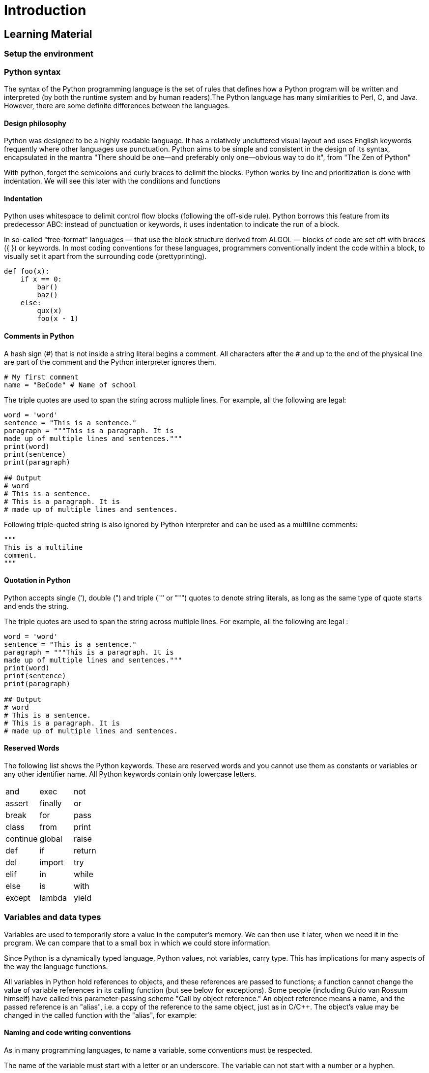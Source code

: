 = Introduction

== Learning Material

=== Setup the environment

// TODO: Speak about the difference between Python 2 and Python 3.

=== Python syntax

The syntax of the Python programming language is the set of rules that defines
how a Python program will be written and interpreted (by both the runtime system
and by human readers).The Python language has many similarities to Perl, C, and
Java. However, there are some definite differences between the languages.

==== Design philosophy

Python was designed to be a highly readable language. It has a relatively
uncluttered visual layout and uses English keywords frequently where other
languages use punctuation. Python aims to be simple and consistent in the design
of its syntax, encapsulated in the mantra "There should be one—and preferably
only one—obvious way to do it", from "The Zen of Python"

With python, forget the semicolons and curly braces to delimit the blocks.
Python works by line and prioritization is done with indentation.  We will see
this later with the conditions and functions

==== Indentation

Python uses whitespace to delimit control flow blocks (following the off-side
rule). Python borrows this feature from its predecessor ABC: instead of
punctuation or keywords, it uses indentation to indicate the run of a block.

In so-called "free-format" languages — that use the block structure derived from
ALGOL — blocks of code are set off with braces ({ }) or keywords. In most coding
conventions for these languages, programmers conventionally indent the code
within a block, to visually set it apart from the surrounding code
(prettyprinting).

[source,python]
----
def foo(x):
    if x == 0:
        bar()
        baz()
    else:
        qux(x)
        foo(x - 1)
----

==== Comments in Python

A hash sign (#) that is not inside a string literal begins a comment. All
characters after the # and up to the end of the physical line are part of the
comment and the Python interpreter ignores them.

[source,python]
----
# My first comment 
name = "BeCode" # Name of school
----

The triple quotes are used to span the string across multiple lines. For
example, all the following are legal:

[source,python]
----
word = 'word'
sentence = "This is a sentence."
paragraph = """This is a paragraph. It is
made up of multiple lines and sentences."""
print(word)
print(sentence)
print(paragraph)

## Output
# word
# This is a sentence.
# This is a paragraph. It is
# made up of multiple lines and sentences.
----

Following triple-quoted string is also ignored by Python interpreter and can be
used as a multiline comments:

[source,python]
----
"""
This is a multiline
comment.
"""
----

==== Quotation in Python

Python accepts single ('), double (") and triple (''' or """) quotes to denote
string literals, as long as the same type of quote starts and ends the string.

The triple quotes are used to span the string across multiple lines. For
example, all the following are legal :

[source,python]
----
word = 'word'
sentence = "This is a sentence."
paragraph = """This is a paragraph. It is
made up of multiple lines and sentences."""
print(word)
print(sentence)
print(paragraph)

## Output
# word
# This is a sentence.
# This is a paragraph. It is
# made up of multiple lines and sentences.
----

==== Reserved Words

The following list shows the Python keywords. These are reserved words and you
cannot use them as constants or variables or any other identifier name. All
Python keywords contain only lowercase letters.

|===
| and | exec | not
| assert | finally | or
| break | for | pass
| class | from | print
| continue | global | raise
| def | if | return
| del | import | try
| elif | in | while
| else | is | with
| except | lambda | yield
|===

=== Variables and data types

Variables are used to temporarily store a value in the computer's memory. We can
then use it later, when we need it in the program. We can compare that to a
small box in which we could store information.

Since Python is a dynamically typed language, Python values, not variables,
carry type. This has implications for many aspects of the way the language
functions.

All variables in Python hold references to objects, and these references are
passed to functions; a function cannot change the value of variable references
in its calling function (but see below for exceptions). Some people (including
Guido van Rossum himself) have called this parameter-passing scheme "Call by
object reference." An object reference means a name, and the passed reference is
an "alias", i.e. a copy of the reference to the same object, just as in C/C++.
The object's value may be changed in the called function with the "alias", for
example:

==== Naming and code writing conventions

As in many programming languages, to name a variable, some conventions must be
respected.

The name of the variable must start with a letter or an underscore. The variable
can not start with a number or a hyphen.

[source,python]
----
## Bad examples (do not do this):
2Name = "James" 
-name = "James"

## Good examples (do this):
name = "James" 
_name = "James"
----

Never put space between words. You can use multiple naming conventions. Camel
Case, Pascal Case, underscore case, etc ... Whatever you choose, keep it for the
whole project.

[source,python]
----
## Bad example (do not do this):
My name = "Odile"

## Good example (do this):
myName = "Odile" 
MyName = "Odile"
my_name = "Odile"
----

No accents on the names of variables. Use only English

[source,python]
----
## Bad example (do not do this):
prénom = "Odile"

## Good example (do this):
firstName = "Odile"
----

Always give an explicit name to the variable.

[source,python]
----
## Bad example (do not do this):
a = "Odile" 
fstnme = "Odile"

## Good example (do this):
firstName = "Odile" 
magicPotion = 42
----

==== Numbers

Python supports two types of numbers - integers and floating point numbers. (It
also supports complex numbers, which will not be explained in this tutorial).

To define an integer, use the following syntax:

[source,python]
----
myint = 7
print(myint)
----

To define a floating point number, you may use one of the following notations:

[source,python]
----
myfloat = 7.0
print(myfloat)
myfloat = float(7)
print(myfloat)
----

==== Strings

Strings are defined either with a single quote or a double quotes.

[source,python]
----
mystring = 'hello'
print(mystring)
mystring = "hello"
print(mystring)
----

The difference between the two is that using double quotes makes it easy to
include apostrophes (whereas these would terminate the string if using single
quotes)

[source,python]
----
mystring = "Don't worry about apostrophes"
print(mystring)
----

There are additional variations on defining strings that make it easier to
include things such as carriage returns, backslashes and Unicode characters.

Simple operators can be executed on numbers and strings:

[source,python]
----
one = 1
two = 2
three = one + two
print(three)

hello = "hello"
world = "world"
helloworld = hello + " " + world
print(helloworld)
----

Assignments can be done on more than one variable "simultaneously" on the same
line like this

[source,python]
----
a, b = 3, 4
print(a,b)
----

Mixing operators between numbers and strings is not supported:

[source,python]
----
# This will not work!
one = 1
two = 2
hello = "hello"

print(one + two + hello)
----

To format the text, you can use the format() method in the class string

[source,python]
----
lastName = "Bond"
firstName = "James"
text = "My name is {}, {} {}.".format(lastName, firstName, lastName)
print(text)
----

Another example. Replace the value of the variable age with your age and the
variable firstname with your First name.

[source,python]
----
age = "34"
firstName ="Chrysanthi"
text = "Hello, my name is {} and i am {}".format(firstName, age)
print(text)
----

==== Data types

Since Python is a high-level language, it has a dynamic variable typing. By
dynamics, understand that it is the computer that deals with defining what type
of variable should be used. To be perfectly accurate, it is not the variable
that is typed (unlike Java) but its content

In java we declare a variable like this: `String fisrtName = "James"`

We define the type of variable ourselves. With python we declare a variable like
this: `firstName = "James"`

And so, it's python that will define what type will be used.

[source,python]
----
firstName = "James" # String
lastName = "Bond"  # String
age = 39  # Integer
weigth = 81.56 # Float
doubleAgent = True # Boolean
login = "007" # String
agent = [firstName, lastName, age, weigth, doubleAgent, login] # List
print(agent)

## Output: ['James', 'Bond', 39, 81.56, True, '007']
----

Here is a not limited list of the types we use most often. These are the most
frequently used. For tuples, dictionaries and sets we'll see them later

|===
| Name | Type | Description

| Integers
| INT
| Whole numbers, such as : *1*, *67*, *5000*

| Floating point
| FLOAT
| Decimal point numbers, such as : *1.89*, *0.67*, *9.99999*

| Strings
| STR
| Ordered sequence of characters : *"Hello"*, *"10"*

| Lists
| LIST
| Ordered sequence of objects : *["hello", 10, 56.89]*

| Dictionaries
| DICT
| Unordered (Key : Value) pairs : *{"Key1": value, "name" : "Peter}*

| Tuples
| TUPLE
| Ordered sequence of objects (immutable) : *["hello", 10, 56.89]*

| Sets
| SET
| Unordered collections of unique objects : *{1,2}*

| Booleans
| BOOL
| Logical value : *True* or *False*
|===

There is a native python function that allows you to know what type of data you
have. This is the type() function

[source,python]
----
print(firstName, type(firstName))
print(lastName, type(lastName))
print(age, type(age))
print(weigth, type(weigth))
print(agent, type(agent))
----

If you want to specify the data type, you can use the following constructor
functions

[%header]
|===
| Example | Data type

| `x = str("Hello World")`
| _STR_

| `x = int(20)`
| _INT_

| `x = float(20.5)`
| _FLOAT_

| `x = complex(1j)`
| _COMPLEX_

| `x = list(("apple", "banana", "cherry"))`
| _LIST_

| `x = tuple(("apple", "banana", "cherry"))`
| _TUPLE_

| `x = range(6)`
| _RANGE_

| `x = dict(name="John", age=36)`
| _DICT_

| `x = set(("apple", "banana", "cherry"))`
| _SET_

| `x = frozenset(("apple", "banana", "cherry"))`
| _FROZENSET_

| `x = bool(5)`
| _BOOL_

| `x = bytes(5)`
| _BYTES_

| `x = bytearray(5)`
| BYTEARRAY

| `x = memoryview(bytes(5))	`
| _MEMORYVIEW_
|===

You can also convert from one type to another with the same functions, for
example:

[source,python]
----
x = 1 # int
y = 2.8 # float
z = 1j # complex

#convert from int to float:
a = float(x)

#convert from float to int:
b = int(y)

#convert from int to complex:
c = complex(x)

print(a)
print(b)
print(c)

print(type(a))
print(type(b))
print(type(c))
----

=== Basic operators

==== Arithmetic operators

Arithmetic Operators perform various arithmetic calculations like addition,
subtraction, multiplication, division, %modulus, exponent, etc. There are
various methods for arithmetic calculation in Python : you can use the eval
function or declare variable & calculate, or call functions.

[%header]
|===
| Operator | Description

| `+`
| Adds values on either side of the operator.

| `-`
| Subtracts right hand operand from left hand operand.

| `*`
| Multiplies values on either side of the operator

| `/`
| Divides left hand operand by right hand operand

| `%`
| Divides left hand operand by right hand operand

| `**`
| Performs exponential (power) calculation on operators

| `//`
| Floor Division - The division of operands where the result is the quotient in
which the digits after the decimal point are removed. But if one of the operands
is negative, the result is floored, i.e., rounded away from zero (towards
negative infinity) −
|===

[source,python]
----
## Example

## We begin by creating two variables and assign two values to them.
a = 10 
b = 20

## Addition
add = a + b
print(add) # Output: 30

## Subtraction
sub = b - a
print(sub) # Output: 10

## Multiplication
multi = a * b
print(multi) # Output: 200

## Division (in this case Python will return a FLOAT)
div = b / a
print(div) # Output: 2.0

## Floor division
floorDiv = b // a
print(floorDiv) # Output: 2

## Modulus
modulus = b % a
print("modulus :", modulus) # Output: 0
modulus2 = 21 % 2
print("modulus2 :", modulus2) # Output: 1 

## Exponent
exp = a**2
print(exp) # Output: 100
----

==== Comparison operators

These operators compare the values on either side of the operands and determine
the relation between them. It is also referred as relational operators. Various
comparison operators are ( ==, != , <>, >,<=, etc)

[%header]
|===
| Operator | Description

| `==`
| If the values of two operands are equal, then the condition becomes true.

| `!=`
| If values of two operands are not equal, then condition becomes true.

| `>`
| If the value of left operand is greater than the value of right operand, then
condition becomes true.

| `<`
|	If the value of left operand is less than the value of right operand, then
condition becomes true.

| `>=`
| If the value of left operand is greater than or equal to the value of right
operand, then condition becomes true.

| `<=`
| If the value of left operand is less than or equal to the value of right
operand, then condition becomes true.
|===

[source,python]
----
## Example

## We begin by creating two variables and assign two values to them.
a = 10
b = 20

## Equals
print(a==b) # Output: False
print(a==10) # Output: True

## Not equals
print(a!=b) # Output: True
print(a!=10) # Output: False

## Bigger than
print(a>b) # Output: False
print(b>a) # Output: True

## Bigger or equal to
print(a>=b) # Output: False
print(b>=a) # Output: True

## Smaller than
print(a>b) # Output: False
print(b>a) # Output: True

## Smaller or equal to
print(a>=b) # Output: False
print(b>=a) # Output: True
----

==== Assignment operators

Python assignment operators are used for assigning the value of the right
operand to the left operand. Various assignment operators used in Python are
(+=, - = , *=, /= , etc.)

[%header]
|===
| Operator | Description

| `=`
| Assigns values from right side operands to left side operand

| `+=`
| It adds right operand to the left operand and assign the result to left
operand

| `-=`
| It subtracts right operand from the left operand and assign the result to left
operand

| `*=`
| It multiplies right operand with the left operand and assign the result to
left operand

| `/=`
| It divides left operand with the right operand and assign the result to left
operand

| `%=`
| It takes modulus using two operands and assign the result to left operand

| `**=`
| Performs exponential (power) calculation on operators and assign value to the
left operand

| `//=`
| It performs floor division on operators and assign value to the left operand
|===

Let's try it. We create 2 variables and assign two values to them.

[source,python]
----
## Example

## Assignment
a = 10
name = "Alan Turing"
print(a) # Output: 10
print(name) # Output: Alan Turing

## Note: From now on you can only do these actions on the same data type.

## Add
a += 10
name += " is a good mathematician"
print(a) # Output: 20
print(name) # Output: Alan Turing is a good mathematician 

## Subtract (doesn't work with strings)
a = 20
a -= 10
print(a) # Output: 10

## Multiply
a = 10
a *= 10
print(a) # Output: 100

text = "Alan Turing"
text *= 10
print(text) # Output: Alan Turing ... Alan Turing

## Divide (doesn't work with strings)
a = 100
a /= 10
print(a) # Output: 10

## Modulus (doesn't work with strings)
a = 100
a %= 3
print(a) # Output: 1

## Exponent (doesn't work with strings)
a = 2 
a **= 3
print(a) # Output: 8

## Floor division (doesn't work with strings)
a = 20
a //= 3
print(a) # Output: 6
----

=== Built-in functions

The Python interpreter has a number of functions and types built into it that
are always available. We have already used them. Remember the print() function
which allows you to display text.

[source,python]
----
print("Hello World")
----

There is the `input()` method which allows the user to enter text.

[source,python]
----
age = input("How old are you?")
print("Your age", age)
----

The input value will always be a string. We'll use another native function to
check it.

[source,python]
----
print(type(age))
----

Functions that allow cast : str(), int (), float(), etc...

[source,python]
----
age = input("How old are you?")
print("string :", age, type(age))

age = int(age) # Cast from string to integer
print("integer :", age, type(age))

age =  float(age)# Cast from int to float
print("float :", age, type(age))

age =  str(age)# Cast from float to string
print("string :", age, type(age))
----

The `len()` function allows us to know how many elements are in a list or
string.

[source,python]
----
print(len("Hello Word"))

arr = ["one", "two"]
print(len(arr))
----

|===
5+^| Built-in Functions

| `abs()`
| `delattr()`
| `hash()`
| `memoryview()`
| `set()`

| `all()`
| `dict()`
| `help()`
| `min()`
| `setattr()`

| `any()`
| `dir()`
| `hex()`
| `next()`
| `slice()`

| `ascii()`
| `divmod()`
| `id()`
| `object()`
| `sorted()`

| `bin()`
| `enumerate()`
| `input()`
| `oct()`
| `staticmethod()`

| `bool()`
| `eval()`
| `int()`
| `open()`
| `str()`

| `breakpoint()`
| `exec()`
| `isinstance()`
| `ord()`
| `sum()`

| `bytearray()`
| `filter()`
| `issubclass()`
| `pow()`
| `super()`

| `bytes()`
| `float()`
| `iter()`
| `print()`
| `tuple()`

| `callable()`
| `format()`
| `len()`
| `property()`
| `type()`

| `chr()`
| `frozenset()`
| `list()`
| `range()`
| `vars()`

| `classmethod()`
| `getattr()`
| `locals()`
| `repr()`
| `zip()`

| `compile()`
| `globals()`
| `map()`
| `reversed()`
| `__import__()`

| `complex()`
| `hasattr()`
| `max()`
| `round()`
| ...
|===
